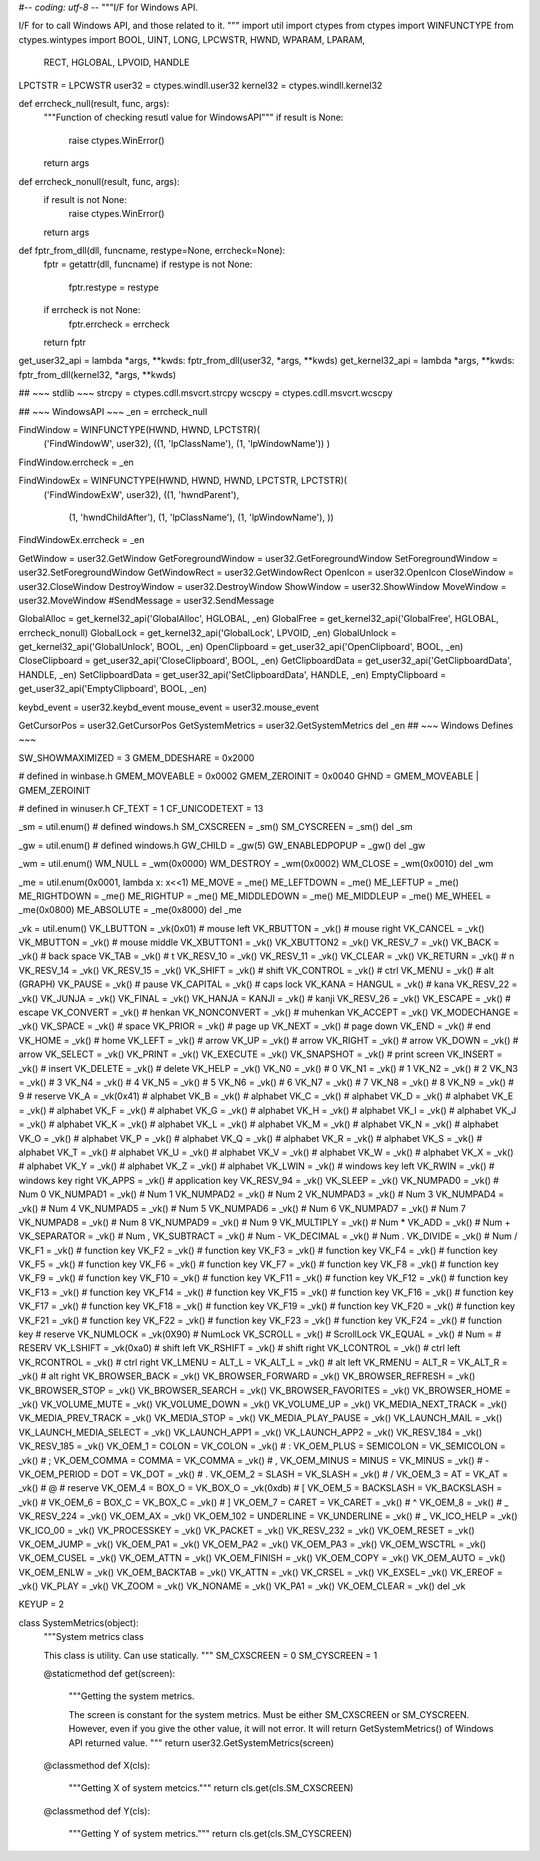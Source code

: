 #-*- coding: utf-8 -*-
"""I/F for Windows API.

I/F for to call Windows API, and those related to it.
"""
import util
import ctypes
from ctypes import WINFUNCTYPE
from ctypes.wintypes import BOOL, UINT, LONG, LPCWSTR, HWND, WPARAM, LPARAM, \
    RECT, HGLOBAL, LPVOID, HANDLE

LPCTSTR = LPCWSTR
user32 = ctypes.windll.user32
kernel32 = ctypes.windll.kernel32

def errcheck_null(result, func, args):
    """Function of checking resutl value for WindowsAPI"""
    if result is None:
        raise ctypes.WinError()
    return args

def errcheck_nonull(result, func, args):
    if result is not None:
        raise ctypes.WinError()
    return args


def fptr_from_dll(dll, funcname, restype=None, errcheck=None):
    fptr = getattr(dll, funcname)
    if restype is not None:
        fptr.restype = restype
    if errcheck is not None:
        fptr.errcheck = errcheck
    return fptr

get_user32_api = lambda *args, **kwds: fptr_from_dll(user32, *args, **kwds)
get_kernel32_api = lambda *args, **kwds: fptr_from_dll(kernel32, *args, **kwds)

## ~~~ stdlib ~~~
strcpy = ctypes.cdll.msvcrt.strcpy
wcscpy = ctypes.cdll.msvcrt.wcscpy

## ~~~ WindowsAPI ~~~
_en = errcheck_null

FindWindow = WINFUNCTYPE(HWND, HWND, LPCTSTR)(
    ('FindWindowW', user32),
    ((1, 'lpClassName'), (1, 'lpWindowName'))
    )
FindWindow.errcheck = _en

FindWindowEx = WINFUNCTYPE(HWND, HWND, HWND, LPCTSTR, LPCTSTR)(
    ('FindWindowExW', user32),
    ((1, 'hwndParent'),
     (1, 'hwndChildAfter'),
     (1, 'lpClassName'),
     (1, 'lpWindowName'),
     ))
FindWindowEx.errcheck = _en

GetWindow = user32.GetWindow
GetForegroundWindow = user32.GetForegroundWindow
SetForegroundWindow = user32.SetForegroundWindow
GetWindowRect = user32.GetWindowRect
OpenIcon = user32.OpenIcon
CloseWindow = user32.CloseWindow
DestroyWindow = user32.DestroyWindow
ShowWindow = user32.ShowWindow
MoveWindow = user32.MoveWindow
#SendMessage = user32.SendMessage

GlobalAlloc = get_kernel32_api('GlobalAlloc', HGLOBAL, _en)
GlobalFree = get_kernel32_api('GlobalFree', HGLOBAL, errcheck_nonull)
GlobalLock = get_kernel32_api('GlobalLock', LPVOID, _en)
GlobalUnlock = get_kernel32_api('GlobalUnlock', BOOL, _en)
OpenClipboard = get_user32_api('OpenClipboard', BOOL, _en)
CloseClipboard = get_user32_api('CloseClipboard', BOOL, _en)
GetClipboardData = get_user32_api('GetClipboardData', HANDLE, _en)
SetClipboardData = get_user32_api('SetClipboardData', HANDLE, _en)
EmptyClipboard = get_user32_api('EmptyClipboard', BOOL, _en)

keybd_event = user32.keybd_event
mouse_event = user32.mouse_event

GetCursorPos = user32.GetCursorPos
GetSystemMetrics = user32.GetSystemMetrics
del _en
## ~~~ Windows Defines ~~~

SW_SHOWMAXIMIZED = 3
GMEM_DDESHARE = 0x2000

# defined in winbase.h
GMEM_MOVEABLE = 0x0002
GMEM_ZEROINIT = 0x0040
GHND = GMEM_MOVEABLE | GMEM_ZEROINIT

# defined in winuser.h
CF_TEXT = 1
CF_UNICODETEXT = 13

_sm = util.enum() # defined windows.h
SM_CXSCREEN = _sm()
SM_CYSCREEN = _sm()
del _sm

_gw = util.enum() # defined windows.h
GW_CHILD = _gw(5)
GW_ENABLEDPOPUP = _gw()
del _gw

_wm = util.enum()
WM_NULL = _wm(0x0000)
WM_DESTROY = _wm(0x0002)
WM_CLOSE = _wm(0x0010)
del _wm

_me = util.enum(0x0001, lambda x: x<<1) 
ME_MOVE = _me()
ME_LEFTDOWN = _me()
ME_LEFTUP = _me()
ME_RIGHTDOWN = _me()
ME_RIGHTUP = _me()
ME_MIDDLEDOWN = _me()
ME_MIDDLEUP = _me()
ME_WHEEL = _me(0x0800)
ME_ABSOLUTE = _me(0x8000)
del _me

_vk = util.enum()
VK_LBUTTON = _vk(0x01) # mouse left
VK_RBUTTON = _vk() # mouse right
VK_CANCEL = _vk()
VK_MBUTTON = _vk() # mouse middle
VK_XBUTTON1 = _vk()
VK_XBUTTON2 = _vk()
VK_RESV_7 = _vk()
VK_BACK = _vk() # back space
VK_TAB = _vk() # \t
VK_RESV_10 = _vk()
VK_RESV_11 = _vk()
VK_CLEAR = _vk()
VK_RETURN = _vk() # \n
VK_RESV_14 = _vk()
VK_RESV_15 = _vk()
VK_SHIFT = _vk() # shift
VK_CONTROL = _vk() # ctrl
VK_MENU = _vk() # alt (GRAPH)
VK_PAUSE = _vk() # pause
VK_CAPITAL = _vk() # caps lock
VK_KANA = HANGUL = _vk() # kana
VK_RESV_22 = _vk()
VK_JUNJA = _vk()
VK_FINAL = _vk()
VK_HANJA = KANJI = _vk() # kanji
VK_RESV_26 = _vk()
VK_ESCAPE = _vk() # escape
VK_CONVERT = _vk() # henkan
VK_NONCONVERT = _vk() # muhenkan
VK_ACCEPT = _vk()
VK_MODECHANGE = _vk()
VK_SPACE = _vk() # space
VK_PRIOR = _vk() # page up
VK_NEXT = _vk() # page down
VK_END = _vk() # end
VK_HOME = _vk() # home
VK_LEFT = _vk() # arrow
VK_UP = _vk() # arrow
VK_RIGHT = _vk() # arrow
VK_DOWN = _vk() # arrow
VK_SELECT = _vk()
VK_PRINT = _vk()
VK_EXECUTE = _vk()
VK_SNAPSHOT = _vk() # print screen
VK_INSERT = _vk() # insert
VK_DELETE = _vk() # delete
VK_HELP = _vk()
VK_N0 = _vk() # 0
VK_N1 = _vk() # 1
VK_N2 = _vk() # 2
VK_N3 = _vk() # 3
VK_N4 = _vk() # 4
VK_N5 = _vk() # 5
VK_N6 = _vk() # 6
VK_N7 = _vk() # 7
VK_N8 = _vk() # 8
VK_N9 = _vk() # 9
# reserve
VK_A = _vk(0x41) # alphabet
VK_B = _vk() # alphabet
VK_C = _vk() # alphabet
VK_D = _vk() # alphabet
VK_E = _vk() # alphabet
VK_F = _vk() # alphabet
VK_G = _vk() # alphabet
VK_H = _vk() # alphabet
VK_I = _vk() # alphabet
VK_J = _vk() # alphabet
VK_K = _vk() # alphabet
VK_L = _vk() # alphabet
VK_M = _vk() # alphabet
VK_N = _vk() # alphabet
VK_O = _vk() # alphabet
VK_P = _vk() # alphabet
VK_Q = _vk() # alphabet
VK_R = _vk() # alphabet
VK_S = _vk() # alphabet
VK_T = _vk() # alphabet
VK_U = _vk() # alphabet
VK_V = _vk() # alphabet
VK_W = _vk() # alphabet
VK_X = _vk() # alphabet
VK_Y = _vk() # alphabet
VK_Z = _vk() # alphabet
VK_LWIN = _vk() # windows key left
VK_RWIN = _vk() # windows key right
VK_APPS = _vk() # application key
VK_RESV_94 = _vk()
VK_SLEEP = _vk()
VK_NUMPAD0 = _vk() # Num 0
VK_NUMPAD1 = _vk() # Num 1
VK_NUMPAD2 = _vk() # Num 2
VK_NUMPAD3 = _vk() # Num 3
VK_NUMPAD4 = _vk() # Num 4
VK_NUMPAD5 = _vk() # Num 5
VK_NUMPAD6 = _vk() # Num 6
VK_NUMPAD7 = _vk() # Num 7
VK_NUMPAD8 = _vk() # Num 8
VK_NUMPAD9 = _vk() # Num 9
VK_MULTIPLY = _vk() # Num *
VK_ADD = _vk() # Num +
VK_SEPARATOR = _vk() # Num ,
VK_SUBTRACT = _vk() # Num -
VK_DECIMAL = _vk() # Num .
VK_DIVIDE = _vk() # Num /
VK_F1 = _vk() # function key
VK_F2 = _vk() # function key
VK_F3 = _vk() # function key
VK_F4 = _vk() # function key
VK_F5 = _vk() # function key
VK_F6 = _vk() # function key
VK_F7 = _vk() # function key
VK_F8 = _vk() # function key
VK_F9 = _vk() # function key
VK_F10 = _vk() # function key
VK_F11 = _vk() # function key
VK_F12 = _vk() # function key
VK_F13 = _vk() # function key
VK_F14 = _vk() # function key
VK_F15 = _vk() # function key
VK_F16 = _vk() # function key
VK_F17 = _vk() # function key
VK_F18 = _vk() # function key
VK_F19 = _vk() # function key
VK_F20 = _vk() # function key
VK_F21 = _vk() # function key
VK_F22 = _vk() # function key
VK_F23 = _vk() # function key
VK_F24 = _vk() # function key
# reserve
VK_NUMLOCK = _vk(0X90) # NumLock
VK_SCROLL = _vk() # ScrollLock
VK_EQUAL = _vk() # Num =
# RESERV
VK_LSHIFT = _vk(0xa0) # shift left
VK_RSHIFT = _vk() # shift right
VK_LCONTROL = _vk() # ctrl left
VK_RCONTROL = _vk() # ctrl right
VK_LMENU = ALT_L = VK_ALT_L = _vk() # alt left
VK_RMENU = ALT_R = VK_ALT_R = _vk() # alt right
VK_BROWSER_BACK = _vk()
VK_BROWSER_FORWARD = _vk()
VK_BROWSER_REFRESH = _vk()
VK_BROWSER_STOP = _vk()
VK_BROWSER_SEARCH = _vk()
VK_BROWSER_FAVORITES = _vk()
VK_BROWSER_HOME = _vk()
VK_VOLUME_MUTE = _vk()
VK_VOLUME_DOWN = _vk()
VK_VOLUME_UP = _vk()
VK_MEDIA_NEXT_TRACK = _vk()
VK_MEDIA_PREV_TRACK = _vk()
VK_MEDIA_STOP = _vk()
VK_MEDIA_PLAY_PAUSE = _vk()
VK_LAUNCH_MAIL = _vk()
VK_LAUNCH_MEDIA_SELECT = _vk()
VK_LAUNCH_APP1 = _vk()
VK_LAUNCH_APP2 = _vk()
VK_RESV_184 = _vk()
VK_RESV_185 = _vk()
VK_OEM_1 = COLON = VK_COLON = _vk() # :
VK_OEM_PLUS = SEMICOLON = VK_SEMICOLON = _vk() # ;
VK_OEM_COMMA = COMMA = VK_COMMA = _vk() # ,
VK_OEM_MINUS = MINUS = VK_MINUS = _vk() # -
VK_OEM_PERIOD = DOT = VK_DOT = _vk() # .
VK_OEM_2 = SLASH = VK_SLASH = _vk() # /
VK_OEM_3 = AT = VK_AT =  _vk() # @
# reserve
VK_OEM_4 = BOX_O = VK_BOX_O = _vk(0xdb) # [
VK_OEM_5 = BACKSLASH = VK_BACKSLASH = _vk() # \
VK_OEM_6 = BOX_C = VK_BOX_C = _vk() # ]
VK_OEM_7 = CARET = VK_CARET = _vk() # ^
VK_OEM_8 =  _vk() # _
VK_RESV_224 = _vk()
VK_OEM_AX = _vk()
VK_OEM_102 = UNDERLINE = VK_UNDERLINE = _vk() # _
VK_ICO_HELP = _vk()
VK_ICO_00 = _vk()
VK_PROCESSKEY = _vk()
VK_PACKET = _vk()
VK_RESV_232 = _vk()
VK_OEM_RESET = _vk()
VK_OEM_JUMP = _vk()
VK_OEM_PA1 = _vk()
VK_OEM_PA2 = _vk()
VK_OEM_PA3 = _vk()
VK_OEM_WSCTRL = _vk()
VK_OEM_CUSEL = _vk()
VK_OEM_ATTN = _vk()
VK_OEM_FINISH = _vk()
VK_OEM_COPY = _vk()
VK_OEM_AUTO = _vk()
VK_OEM_ENLW = _vk()
VK_OEM_BACKTAB = _vk()
VK_ATTN = _vk()
VK_CRSEL = _vk()
VK_EXSEL= _vk()
VK_EREOF = _vk()
VK_PLAY = _vk()
VK_ZOOM = _vk()
VK_NONAME = _vk()
VK_PA1 = _vk()
VK_OEM_CLEAR = _vk()
del _vk

KEYUP = 2

class SystemMetrics(object):
    """System metrics class

    This class is utility. Can use statically.
    """
    SM_CXSCREEN = 0
    SM_CYSCREEN = 1

    @staticmethod
    def get(screen):
        """Getting the system metrics.
        
        The screen is constant for the system metrics. Must be either SM_CXSCREEN
        or SM_CYSCREEN. However, even if you give the other value, it will not
        error. It will return GetSystemMetrics() of Windows API returned value.
        """
        return user32.GetSystemMetrics(screen)
    
    @classmethod
    def X(cls):
        """Getting X of system metcics."""
        return cls.get(cls.SM_CXSCREEN)
        
    @classmethod
    def Y(cls):
        """Getting Y of system metrics."""
        return cls.get(cls.SM_CYSCREEN)
        


        
